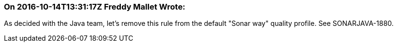 === On 2016-10-14T13:31:17Z Freddy Mallet Wrote:
As decided with the Java team, let's remove this rule from the default "Sonar way" quality profile. See SONARJAVA-1880.

